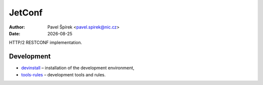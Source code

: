 .. |date| date::

*******
JetConf
*******

:Author: Pavel Špírek <pavel.spirek@nic.cz>
:Date: |date|

HTTP/2 RESTCONF implementation.

Development
===========

* devinstall_ – installation of the development environment,

* `tools-rules`_ – development tools and rules.

.. _devinstall: https://gitlab.labs.nic.cz/labs/jetconf/wikis/devinstall
.. _tools-rules: https://gitlab.labs.nic.cz/labs/jetconf/wikis/tools-rules
